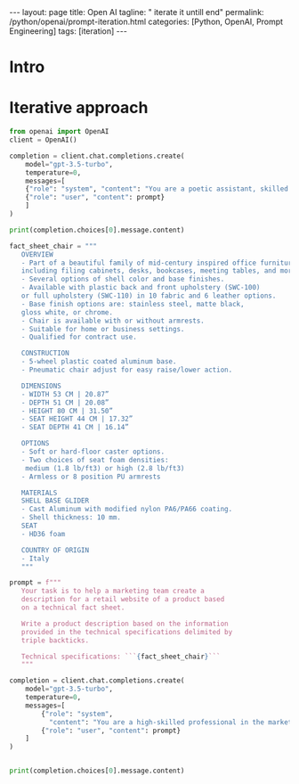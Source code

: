 #+BEGIN_EXPORT html
---
layout: page
title: Open AI
tagline: " iterate it untill end"
permalink: /python/openai/prompt-iteration.html
categories: [Python, OpenAI, Prompt Engineering]
tags: [iteration]
---
#+END_EXPORT
#+STARTUP: showall indent
#+OPTIONS: tags:nil num:nil \n:nil @:t ::t |:t ^:{} _:{} *:t
#+PROPERTY: header-args :exports both
#+PROPERTY: header-args+ :results output pp
#+PROPERTY: header-args+ :eval no-export
#+PROPERTY: header-args+ :session iteration
#+TOC: headlines 2
* Intro
* Iterative approach

#+begin_src python
  from openai import OpenAI
  client = OpenAI()

  completion = client.chat.completions.create(
      model="gpt-3.5-turbo",
      temperature=0,
      messages=[
	  {"role": "system", "content": "You are a poetic assistant, skilled in explaining complex programming concepts with creative flair."},
	  {"role": "user", "content": prompt}
      ]
  )

  print(completion.choices[0].message.content)
#+end_src

#+RESULTS:
#+begin_example
🌟 Introducing the epitome of elegance and functionality - our Mid-Century Inspired Office Chair! 🌟

Step into a world of timeless design with our exquisite family of office furniture, where every piece tells a story of sophistication and style. From filing cabinets to meeting tables, our collection is a harmonious blend of mid-century charm and modern allure.

Choose your chair's destiny with a variety of shell colors and base finishes, allowing you to customize your workspace to reflect your unique taste. Opt for the sleek plastic back and front upholstery or indulge in the luxurious full upholstery, available in a plethora of fabric and leather options.

Crafted with precision and care, this chair boasts a 5-wheel plastic-coated aluminum base for effortless mobility and a pneumatic adjust for seamless height adjustments. Whether you prefer the embrace of armrests or the freedom of armless design, this chair caters to your comfort in both home and business settings.

Embrace the Italian craftsmanship that defines our chair, with materials like cast aluminum and HD36 foam ensuring durability and comfort. Dive into a realm of options with soft or hard-floor casters, varying seat foam densities, and the choice between armless or 8-position PU armrests.

Indulge in the artistry of our Mid-Century Inspired Office Chair, where form meets function in a symphony of beauty and practicality. Elevate your workspace with a touch of Italian sophistication and let your creativity soar in the comfort of this exquisite creation. 🌿✨
#+end_example



#+begin_src python
  fact_sheet_chair = """
     OVERVIEW
     - Part of a beautiful family of mid-century inspired office furniture, 
     including filing cabinets, desks, bookcases, meeting tables, and more.
     - Several options of shell color and base finishes.
     - Available with plastic back and front upholstery (SWC-100) 
     or full upholstery (SWC-110) in 10 fabric and 6 leather options.
     - Base finish options are: stainless steel, matte black, 
     gloss white, or chrome.
     - Chair is available with or without armrests.
     - Suitable for home or business settings.
     - Qualified for contract use.

     CONSTRUCTION
     - 5-wheel plastic coated aluminum base.
     - Pneumatic chair adjust for easy raise/lower action.

     DIMENSIONS
     - WIDTH 53 CM | 20.87”
     - DEPTH 51 CM | 20.08”
     - HEIGHT 80 CM | 31.50”
     - SEAT HEIGHT 44 CM | 17.32”
     - SEAT DEPTH 41 CM | 16.14”

     OPTIONS
     - Soft or hard-floor caster options.
     - Two choices of seat foam densities: 
      medium (1.8 lb/ft3) or high (2.8 lb/ft3)
     - Armless or 8 position PU armrests 

     MATERIALS
     SHELL BASE GLIDER
     - Cast Aluminum with modified nylon PA6/PA66 coating.
     - Shell thickness: 10 mm.
     SEAT
     - HD36 foam

     COUNTRY OF ORIGIN
     - Italy
     """

  prompt = f"""
     Your task is to help a marketing team create a 
     description for a retail website of a product based 
     on a technical fact sheet.

     Write a product description based on the information 
     provided in the technical specifications delimited by 
     triple backticks.

     Technical specifications: ```{fact_sheet_chair}```
     """

  completion = client.chat.completions.create(
      model="gpt-3.5-turbo",
      temperature=0,
      messages=[
          {"role": "system",
            "content": "You are a high-skilled professional in the marketing"},
          {"role": "user", "content": prompt}
      ]
  )


  print(completion.choices[0].message.content)
#+end_src

#+RESULTS:
#+begin_example
Introducing the SWC-100/SWC-110 Mid-Century Inspired Office Chair

Elevate your workspace with the SWC-100/SWC-110 Mid-Century Inspired Office Chair, a stunning addition to our collection of office furniture designed to blend style and functionality seamlessly. This chair is part of a beautiful family of mid-century inspired office furniture, offering a cohesive look when paired with our filing cabinets, desks, bookcases, meeting tables, and more.

Customization is key with the SWC-100/SWC-110 chair, as it comes in several options of shell colors and base finishes to suit your aesthetic preferences. Choose between plastic back and front upholstery (SWC-100) or full upholstery (SWC-110) in a range of 10 fabric and 6 leather options. The base finish options include stainless steel, matte black, gloss white, or chrome, allowing you to tailor the chair to your space.

Designed for both home and business settings, the SWC-100/SWC-110 chair is qualified for contract use, ensuring durability and longevity. The construction features a 5-wheel plastic-coated aluminum base and a pneumatic chair adjust for easy raise/lower action, providing comfort and convenience during long work hours.

Dimensions:
- Width: 53 cm | 20.87”
- Depth: 51 cm | 20.08”
- Height: 80 cm | 31.50”
- Seat Height: 44 cm | 17.32”
- Seat Depth: 41 cm | 16.14”

Tailor your chair further with options such as soft or hard-floor caster options, two choices of seat foam densities (medium or high), and the choice between armless or 8-position PU armrests for added comfort and support.

Crafted from high-quality materials, the SWC-100/SWC-110 chair features a shell base glider made of cast aluminum with modified nylon PA6/PA66 coating and a seat constructed with HD36 foam for optimal comfort and support.

Originating from Italy, this chair embodies the essence of Italian craftsmanship and design excellence. Elevate your workspace with the SWC-100/SWC-110 Mid-Century Inspired Office Chair and experience the perfect blend of style and functionality.
#+end_example
